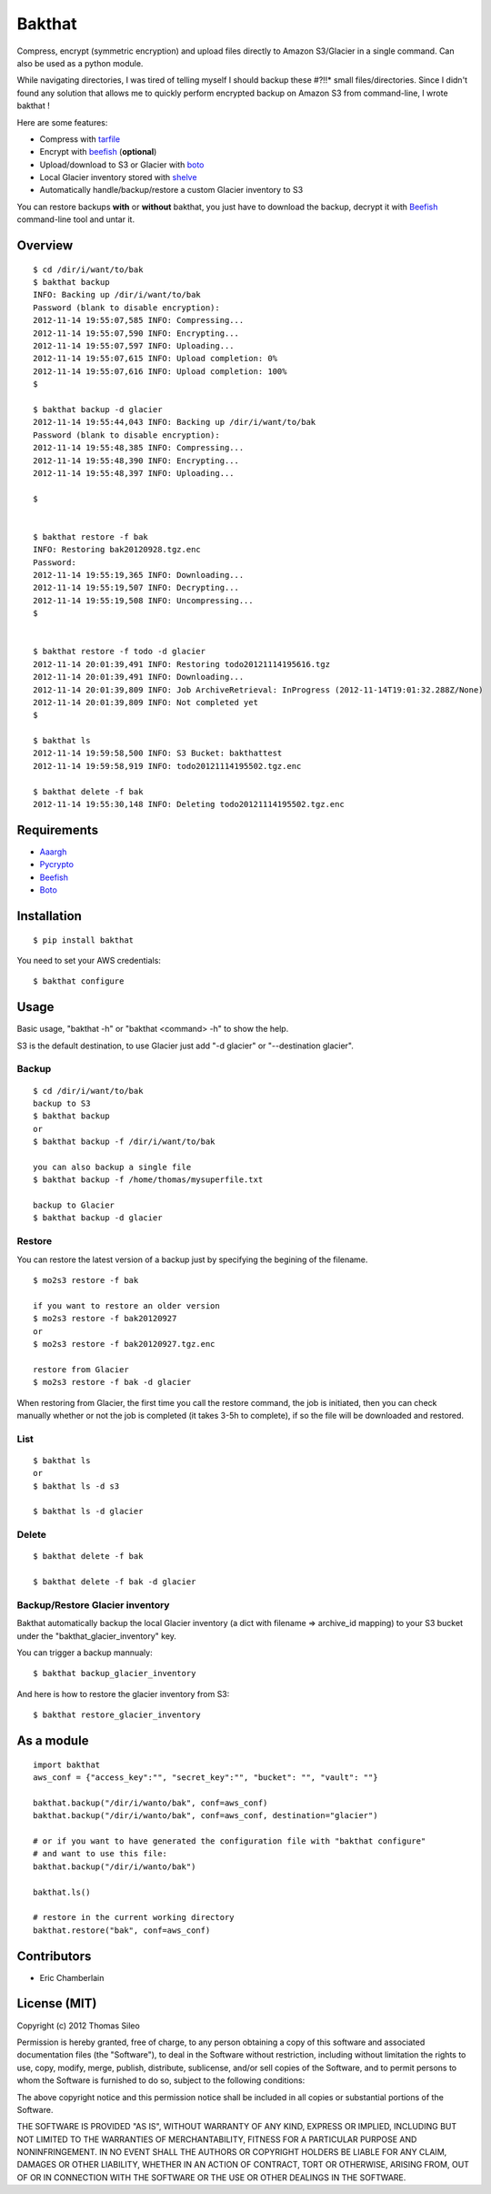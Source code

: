 =======
Bakthat
=======

Compress, encrypt (symmetric encryption) and upload files directly to Amazon S3/Glacier in a single command. Can also be used as a python module.

While navigating directories, I was tired of telling myself I should backup these #?!!* small files/directories.
Since I didn't found any solution that allows me to quickly perform encrypted backup on Amazon S3 from command-line, I wrote bakthat !

Here are some features:

* Compress with `tarfile <http://docs.python.org/library/tarfile.html>`_
* Encrypt with `beefish <http://pypi.python.org/pypi/beefish>`_ (**optional**)
* Upload/download to S3 or Glacier with `boto <http://pypi.python.org/pypi/boto>`_
* Local Glacier inventory stored with `shelve <http://docs.python.org/library/shelve.html>`_
* Automatically handle/backup/restore a custom Glacier inventory to S3

You can restore backups **with** or **without** bakthat, you just have to download the backup, decrypt it with `Beefish <http://pypi.python.org/pypi/beefish>`_ command-line tool and untar it.

Overview
========

::

    $ cd /dir/i/want/to/bak
    $ bakthat backup
    INFO: Backing up /dir/i/want/to/bak
    Password (blank to disable encryption): 
    2012-11-14 19:55:07,585 INFO: Compressing...
    2012-11-14 19:55:07,590 INFO: Encrypting...
    2012-11-14 19:55:07,597 INFO: Uploading...
    2012-11-14 19:55:07,615 INFO: Upload completion: 0%
    2012-11-14 19:55:07,616 INFO: Upload completion: 100%
    $

    $ bakthat backup -d glacier
    2012-11-14 19:55:44,043 INFO: Backing up /dir/i/want/to/bak
    Password (blank to disable encryption): 
    2012-11-14 19:55:48,385 INFO: Compressing...
    2012-11-14 19:55:48,390 INFO: Encrypting...
    2012-11-14 19:55:48,397 INFO: Uploading...

    $


    $ bakthat restore -f bak
    INFO: Restoring bak20120928.tgz.enc
    Password:
    2012-11-14 19:55:19,365 INFO: Downloading...
    2012-11-14 19:55:19,507 INFO: Decrypting...
    2012-11-14 19:55:19,508 INFO: Uncompressing... 
    $


    $ bakthat restore -f todo -d glacier
    2012-11-14 20:01:39,491 INFO: Restoring todo20121114195616.tgz
    2012-11-14 20:01:39,491 INFO: Downloading...
    2012-11-14 20:01:39,809 INFO: Job ArchiveRetrieval: InProgress (2012-11-14T19:01:32.288Z/None)
    2012-11-14 20:01:39,809 INFO: Not completed yet
    $

    $ bakthat ls
    2012-11-14 19:59:58,500 INFO: S3 Bucket: bakthattest
    2012-11-14 19:59:58,919 INFO: todo20121114195502.tgz.enc

    $ bakthat delete -f bak
    2012-11-14 19:55:30,148 INFO: Deleting todo20121114195502.tgz.enc


Requirements
============

* `Aaargh <http://pypi.python.org/pypi/aaargh>`_
* `Pycrypto <https://www.dlitz.net/software/pycrypto/>`_
* `Beefish <http://pypi.python.org/pypi/beefish>`_
* `Boto <http://pypi.python.org/pypi/boto>`_


Installation
============

::

    $ pip install bakthat

You need to set your AWS credentials:

::

    $ bakthat configure


Usage
=====

Basic usage, "bakthat -h" or "bakthat <command> -h" to show the help.

S3 is the default destination, to use Glacier just add "-d glacier" or "--destination glacier".


Backup
------

::

    $ cd /dir/i/want/to/bak
    backup to S3
    $ bakthat backup
    or
    $ bakthat backup -f /dir/i/want/to/bak

    you can also backup a single file
    $ bakthat backup -f /home/thomas/mysuperfile.txt

    backup to Glacier
    $ bakthat backup -d glacier

Restore
-------

You can restore the latest version of a backup just by specifying the begining of the filename.

::

    $ mo2s3 restore -f bak

    if you want to restore an older version
    $ mo2s3 restore -f bak20120927
    or
    $ mo2s3 restore -f bak20120927.tgz.enc

    restore from Glacier
    $ mo2s3 restore -f bak -d glacier

When restoring from Glacier, the first time you call the restore command, the job is initiated, then you can check manually whether or not the job is completed (it takes 3-5h to complete), if so the file will be downloaded and restored.

List
----

::

    $ bakthat ls
    or 
    $ bakthat ls -d s3

    $ bakthat ls -d glacier


Delete
------

::

    $ bakthat delete -f bak

    $ bakthat delete -f bak -d glacier


Backup/Restore Glacier inventory
--------------------------------

Bakthat automatically backup the local Glacier inventory (a dict with filename => archive_id mapping) to your S3 bucket under the "bakthat_glacier_inventory" key.

You can trigger a backup mannualy:

::

    $ bakthat backup_glacier_inventory

And here is how to restore the glacier inventory from S3:

::

    $ bakthat restore_glacier_inventory


As a module
===========

::

    import bakthat
    aws_conf = {"access_key":"", "secret_key":"", "bucket": "", "vault": ""}

    bakthat.backup("/dir/i/wanto/bak", conf=aws_conf)
    bakthat.backup("/dir/i/wanto/bak", conf=aws_conf, destination="glacier")

    # or if you want to have generated the configuration file with "bakthat configure"
    # and want to use this file:
    bakthat.backup("/dir/i/wanto/bak")

    bakthat.ls()

    # restore in the current working directory
    bakthat.restore("bak", conf=aws_conf)


Contributors
============

- Eric Chamberlain


License (MIT)
=============

Copyright (c) 2012 Thomas Sileo

Permission is hereby granted, free of charge, to any person obtaining a copy of this software and associated documentation files (the "Software"), to deal in the Software without restriction, including without limitation the rights to use, copy, modify, merge, publish, distribute, sublicense, and/or sell copies of the Software, and to permit persons to whom the Software is furnished to do so, subject to the following conditions:

The above copyright notice and this permission notice shall be included in all copies or substantial portions of the Software.

THE SOFTWARE IS PROVIDED "AS IS", WITHOUT WARRANTY OF ANY KIND, EXPRESS OR IMPLIED, INCLUDING BUT NOT LIMITED TO THE WARRANTIES OF MERCHANTABILITY, FITNESS FOR A PARTICULAR PURPOSE AND NONINFRINGEMENT. IN NO EVENT SHALL THE AUTHORS OR COPYRIGHT HOLDERS BE LIABLE FOR ANY CLAIM, DAMAGES OR OTHER LIABILITY, WHETHER IN AN ACTION OF CONTRACT, TORT OR OTHERWISE, ARISING FROM, OUT OF OR IN CONNECTION WITH THE SOFTWARE OR THE USE OR OTHER DEALINGS IN THE SOFTWARE.